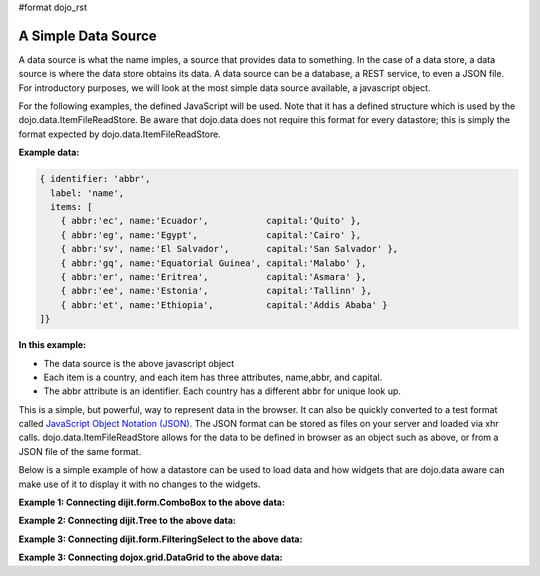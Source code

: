 #format dojo_rst

**A Simple Data Source**
========================

A data source is what the name imples, a source that provides data to something.  In the case of a data store, a data source is where the data store obtains its data.  A data source can be a database, a REST service, to even a JSON file.  For introductory purposes, we will look at the most simple data source available, a javascript object.

For the following examples, the defined JavaScript will be used.  Note that it has a defined structure which is used by the dojo.data.ItemFileReadStore.  Be aware that dojo.data does not require this format for every datastore; this is simply the format expected by dojo.data.ItemFileReadStore.

**Example data:**

.. code-block :: javascript

  { identifier: 'abbr', 
    label: 'name',
    items: [
      { abbr:'ec', name:'Ecuador',           capital:'Quito' },
      { abbr:'eg', name:'Egypt',             capital:'Cairo' },
      { abbr:'sv', name:'El Salvador',       capital:'San Salvador' },
      { abbr:'gq', name:'Equatorial Guinea', capital:'Malabo' },
      { abbr:'er', name:'Eritrea',           capital:'Asmara' },
      { abbr:'ee', name:'Estonia',           capital:'Tallinn' },
      { abbr:'et', name:'Ethiopia',          capital:'Addis Ababa' }
  ]}


**In this example:**

* The data source is the above javascript object
* Each item is a country, and each item has three attributes, name,abbr, and capital.
* The abbr attribute is an identifier. Each country has a different abbr for unique look up.

This is a simple, but powerful, way to represent data in the browser.  It can also be quickly converted to a test format called `JavaScript Object Notation (JSON) <http://www.json.org>`_.  The JSON format can be stored as files on your server and loaded via xhr calls.  dojo.data.ItemFileReadStore allows for the data to be defined in browser as an object such as above, or from a JSON file of the same format.  


Below is a simple example of how a datastore can be used to load data and how widgets that are dojo.data aware can make use of it to display it with no changes to the widgets.

**Example 1:  Connecting dijit.form.ComboBox to the above data:**

.. cv-compound ::
  
  .. cv :: javascript

    <script>
      dojo.require("dojo.data.ItemFileReadStore");
      dojo.require("dijit.form.ComboBox");

      var storeData =   { identifier: 'abbr', 
        label: 'name',
        items: [
          { abbr:'ec', name:'Ecuador',           capital:'Quito' },
          { abbr:'eg', name:'Egypt',             capital:'Cairo' },
          { abbr:'sv', name:'El Salvador',       capital:'San Salvador' },
          { abbr:'gq', name:'Equatorial Guinea', capital:'Malabo' },
          { abbr:'er', name:'Eritrea',           capital:'Asmara' },
          { abbr:'ee', name:'Estonia',           capital:'Tallinn' },
          { abbr:'et', name:'Ethiopia',          capital:'Addis Ababa' }
      ]}
    </script>

  .. cv :: html 

    <div dojoType="dojo.data.ItemFileReadStore" data="storeData" jsId="countryStore"></div>
    <div dojoType="dijit.form.ComboBox" store="countryStore" searchAttr="name"></div>



**Example 2:  Connecting dijit.Tree to the above data:**

.. cv-compound ::
  
  .. cv :: javascript

    <script>
      dojo.require("dojo.data.ItemFileReadStore");
      dojo.require("dijit.Tree");

      var storeData =   { identifier: 'abbr', 
        label: 'name',
        items: [
          { abbr:'ec', name:'Ecuador',           capital:'Quito' },
          { abbr:'eg', name:'Egypt',             capital:'Cairo' },
          { abbr:'sv', name:'El Salvador',       capital:'San Salvador' },
          { abbr:'gq', name:'Equatorial Guinea', capital:'Malabo' },
          { abbr:'er', name:'Eritrea',           capital:'Asmara' },
          { abbr:'ee', name:'Estonia',           capital:'Tallinn' },
          { abbr:'et', name:'Ethiopia',          capital:'Addis Ababa' }
      ]}
    </script>

  .. cv :: html 

    <div dojoType="dojo.data.ItemFileReadStore" data="storeData" jsId="countryStore"></div>
    <div dojoType="dijit.tree.ForestStoreModel" jsId="countryModel" store="countryStore" query="{}" rootId="Countries" rootLabel="Countries"></div>
    <div dojoType="dijit.Tree" model="countryModel"></div>

    
**Example 3:  Connecting dijit.form.FilteringSelect to the above data:**

.. cv-compound ::
  
  .. cv :: javascript

    <script>
      dojo.require("dojo.data.ItemFileReadStore");
      dojo.require("dijit.form.FilteringSelect");

      var storeData =   { identifier: 'abbr', 
        label: 'name',
        items: [
          { abbr:'ec', name:'Ecuador',           capital:'Quito' },
          { abbr:'eg', name:'Egypt',             capital:'Cairo' },
          { abbr:'sv', name:'El Salvador',       capital:'San Salvador' },
          { abbr:'gq', name:'Equatorial Guinea', capital:'Malabo' },
          { abbr:'er', name:'Eritrea',           capital:'Asmara' },
          { abbr:'ee', name:'Estonia',           capital:'Tallinn' },
          { abbr:'et', name:'Ethiopia',          capital:'Addis Ababa' }
      ]}
    </script>

  .. cv :: html 

    <div dojoType="dojo.data.ItemFileReadStore" data="storeData" jsId="countryStore"></div>
    <div dojoType="dijit.form.FilteringSelect" store="countryStore" searchAttr="name"></div>


**Example 3:  Connecting dojox.grid.DataGrid to the above data:**

.. cv-compound ::

  .. cv :: javascript

    <script>
      dojo.require("dojox.grid.DataGrid");
      dojo.require("dojo.data.ItemFileReadStore");
      var layoutCountries = [
        [
          { field: "abbr", name: "Abbeviation", width: 10 },
          { field: "name", name: "Name", width: 10 },
          { field: "capitol", name: "Capitol", width: 'auto' }
        ]
      ];

      var storeData =   { identifier: 'abbr', 
        label: 'name',
        items: [
          { abbr:'ec', name:'Ecuador',           capital:'Quito' },
          { abbr:'eg', name:'Egypt',             capital:'Cairo' },
          { abbr:'sv', name:'El Salvador',       capital:'San Salvador' },
          { abbr:'gq', name:'Equatorial Guinea', capital:'Malabo' },
          { abbr:'er', name:'Eritrea',           capital:'Asmara' },
          { abbr:'ee', name:'Estonia',           capital:'Tallinn' },
          { abbr:'et', name:'Ethiopia',          capital:'Addis Ababa' }
      ]}

    </script>

  .. cv :: html

    <div style="width: 400px; height: 300px;">
      <div dojoType="dojo.data.ItemFileReadStore" jsId="countryStoreForGrid" data="storeData"></div>
      <div id="grid" 
        dojoType="dojox.grid.DataGrid" 
        store="countryStoreForGrid" 
        structure="layoutCountries" 
        queryOptions="{deep:true}"
        query="{}" 
        sortFields="[{'attribute':'path', 'descending': false}]"
        rowsPerPage="40">
      </div>
    </div>

  .. cv:: css

    <style type="text/css">
      @import "/moin_static163/js/dojo/trunk/release/dojo/dojox/grid/resources/Grid.css";
      @import "/moin_static163/js/dojo/trunk/release/dojo/dojox/grid/resources/nihiloGrid.css";

      .dojoxGrid table {
        margin: 0;
      }
    </style>
